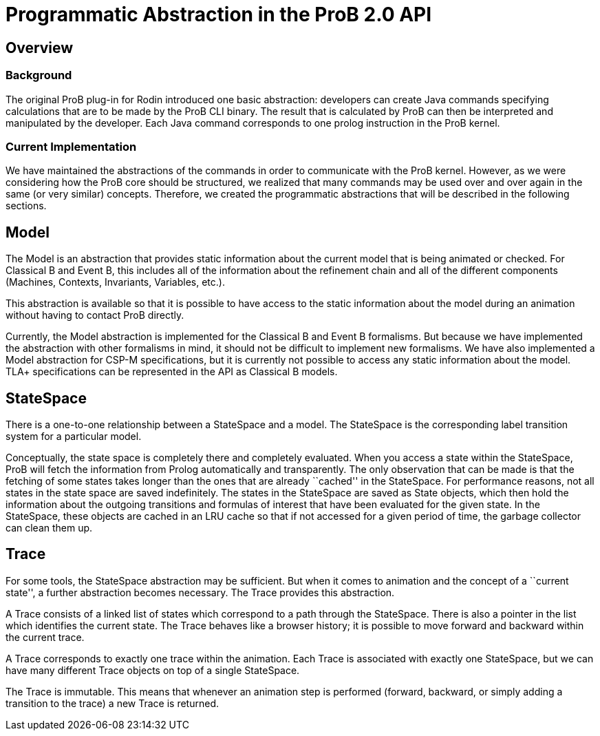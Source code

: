 [[programmatic-abstractions-in-prob-api]]
= Programmatic Abstraction in the ProB 2.0 API

[[overview]]
== Overview

[[background]]
=== Background

The original ProB plug-in for Rodin introduced one basic abstraction:
developers can create Java commands specifying calculations that are to
be made by the ProB CLI binary. The result that is calculated by ProB
can then be interpreted and manipulated by the developer. Each Java
command corresponds to one prolog instruction in the ProB kernel.

[[current-implementation]]
=== Current Implementation

We have maintained the abstractions of the commands in order to
communicate with the ProB kernel. However, as we were considering how
the ProB core should be structured, we realized that many commands may
be used over and over again in the same (or very similar) concepts.
Therefore, we created the programmatic abstractions that will be
described in the following sections.

[[model]]
== Model

The Model is an abstraction that provides static information about the
current model that is being animated or checked. For Classical B and
Event B, this includes all of the information about the refinement chain
and all of the different components (Machines, Contexts, Invariants,
Variables, etc.).

This abstraction is available so that it is possible to have access to
the static information about the model during an animation without
having to contact ProB directly.

Currently, the Model abstraction is implemented for the Classical B and
Event B formalisms. But because we have implemented the abstraction with
other formalisms in mind, it should not be difficult to implement new
formalisms. We have also implemented a Model abstraction for CSP-M
specifications, but it is currently not possible to access any static
information about the model. TLA+ specifications can be represented in
the API as Classical B models.

[[statespace]]
== StateSpace

There is a one-to-one relationship between a StateSpace and a model. The
StateSpace is the corresponding label transition system for a particular
model.

Conceptually, the state space is completely there and completely
evaluated. When you access a state within the StateSpace, ProB will
fetch the information from Prolog automatically and transparently. The
only observation that can be made is that the fetching of some states
takes longer than the ones that are already ``cached'' in the
StateSpace. For performance reasons, not all states in the state space
are saved indefinitely. The states in the StateSpace are saved as State
objects, which then hold the information about the outgoing transitions
and formulas of interest that have been evaluated for the given state.
In the StateSpace, these objects are cached in an LRU cache so that if
not accessed for a given period of time, the garbage collector can clean
them up.

[[trace]]
== Trace

For some tools, the StateSpace abstraction may be sufficient. But when
it comes to animation and the concept of a ``current state'', a further
abstraction becomes necessary. The Trace provides this abstraction.

A Trace consists of a linked list of states which correspond to a path
through the StateSpace. There is also a pointer in the list which
identifies the current state. The Trace behaves like a browser history;
it is possible to move forward and backward within the current trace.

A Trace corresponds to exactly one trace within the animation. Each
Trace is associated with exactly one StateSpace, but we can have many
different Trace objects on top of a single StateSpace.

The Trace is immutable. This means that whenever an animation step is
performed (forward, backward, or simply adding a transition to the
trace) a new Trace is returned.
